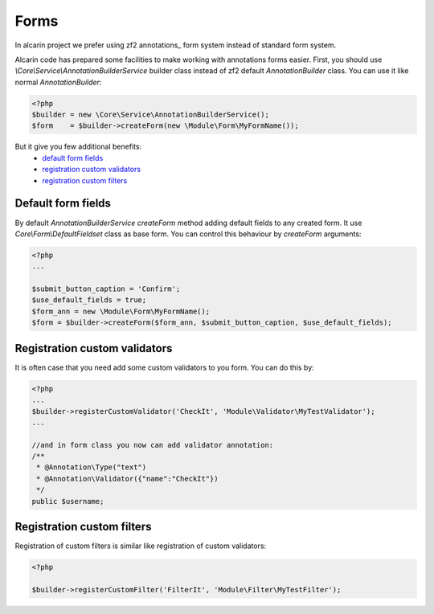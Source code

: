 =====
Forms
=====

In alcarin project we prefer using zf2 annotations_ form system instead of standard form
system.

.. _`annotations` http://framework.zend.com/manual/2.0/en/modules/zend.form.quick-start.html#using-annotations

Alcarin code has prepared some facilities to make working with annotations forms easier.
First, you should use *\\Core\\Service\\AnnotationBuilderService* builder class instead of
zf2 default *AnnotationBuilder* class. You can use it like normal *AnnotationBuilder*:

.. code-block:: php

    <?php
    $builder = new \Core\Service\AnnotationBuilderService();
    $form    = $builder->createForm(new \Module\Form\MyFormName());


But it give you few additional benefits:
    - `default form fields`_
    - `registration custom validators`_
    - `registration custom filters`_

Default form fields
===================

By default *AnnotationBuilderService* *createForm* method adding default fields to any
created form. It use *Core\\Form\\DefaultFieldset* class as base form.
You can control this behaviour by *createForm* arguments:

.. code-block:: php

    <?php
    ...

    $submit_button_caption = 'Confirm';
    $use_default_fields = true;
    $form_ann = new \Module\Form\MyFormName();
    $form = $builder->createForm($form_ann, $submit_button_caption, $use_default_fields);


Registration custom validators
==============================

It is often case that you need add some custom validators to you form. You can do this by:

.. code-block:: php

    <?php
    ...
    $builder->registerCustomValidator('CheckIt', 'Module\Validator\MyTestValidator');
    ...

    //and in form class you now can add validator annotation:
    /**
     * @Annotation\Type("text")
     * @Annotation\Validator({"name":"CheckIt"})
     */
    public $username;

Registration custom filters
===========================

Registration of custom filters is similar like registration of custom validators:

.. code-block:: php

    <?php

    $builder->registerCustomFilter('FilterIt', 'Module\Filter\MyTestFilter');
